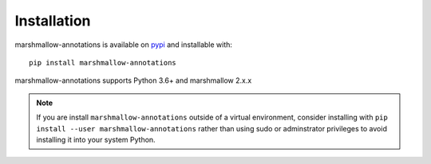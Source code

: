 ************
Installation
************


marshmallow-annotations is available on `pypi <https://pypi.org/project/marshmallow-annotations/>`_
and installable with::

    pip install marshmallow-annotations

marshmallow-annotations supports Python 3.6+ and marshmallow 2.x.x


.. note::

    If you are install ``marshmallow-annotations`` outside of a virtual
    environment, consider installing with
    ``pip install --user marshmallow-annotations`` rather than using sudo or
    adminstrator privileges to avoid installing it into your system Python.

